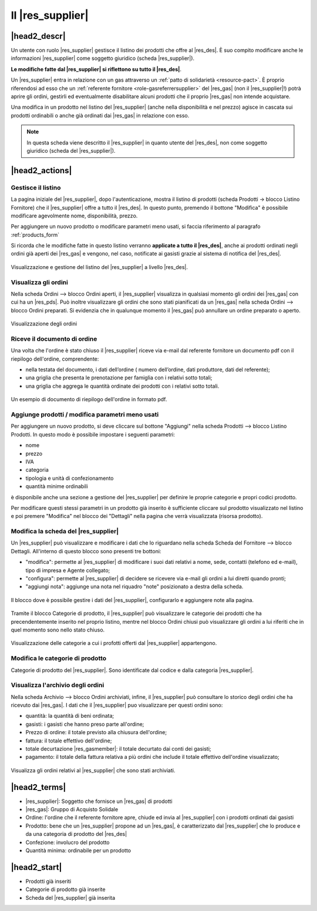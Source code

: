 .. _role-supplier:

Il |res_supplier|
==================

|head2_descr|
-------------

Un utente con ruolo |res_supplier| gestisce il listino dei prodotti che offre al |res_des|. È suo compito modificare anche le informazioni |res_supplier| come soggetto giuridico (scheda |res_supplier|). 

**Le modifiche fatte dal |res_supplier| si riflettono su tutto il |res_des|**. 

Un |res_supplier| entra in relazione con un gas attraverso un :ref:`patto di solidarietà <resource-pact>`. È proprio riferendosi ad esso che un :ref:`referente fornitore <role-gasreferrersupplier>` del |res_gas| (non il |res_supplier|!) potrà aprire gli ordini, gestirli ed eventualmente disabilitare alcuni prodotti che il proprio |res_gas| non intende acquistare.

Una modifica in un prodotto nel listino del |res_supplier| (anche nella disponibilità e nel prezzo) agisce in cascata sui prodotti ordinabili o anche già ordinati dai |res_gas| in relazione con esso.

.. NOTE::
    In questa scheda viene descritto il |res_supplier| in quanto utente del |res_des|, non come soggetto giuridico (scheda del |res_supplier|). 

|head2_actions|
---------------

Gestisce il listino
^^^^^^^^^^^^^^^^^^^^

La pagina iniziale del |res_supplier|, dopo l'autenticazione, mostra il listino di prodotti (scheda Prodotti -> blocco Listino Fornitore) che il |res_supplier| offre a tutto il |res_des|. In questo punto, premendo il bottone "Modifica" è possibile modificare agevolmente nome, disponibilità, prezzo.

Per aggiungere un nuovo prodotto o modificare parametri meno usati, si faccia riferimento al paragrafo :ref:`products_form`

Si ricorda che le modifiche fatte in questo listino verranno **applicate a tutto il |res_des|**, anche ai prodotti ordinati negli ordini già aperti dei |res_gas| e vengono, nel caso, notificate ai gasisti grazie al sistema di notifica del |res_des|. 

.. figure:: _static/stocks.png
    :alt: Schermata del listino del fornitore.
    :align: center
    
    Visualizzazione e gestione del listino del |res_supplier| a livello |res_des|.    

Visualizza gli ordini
^^^^^^^^^^^^^^^^^^^^^^^^^

Nella scheda Ordini --> blocco Ordini aperti, il |res_supplier| visualizza in qualsiasi momento gli ordini dei |res_gas| con cui ha un |res_pds|. Può inoltre visualizzare gli ordini che sono stati pianificati da un |res_gas| nella scheda Ordini --> blocco Ordini preparati. Si evidenzia che in qualunque momento il |res_gas| può annullare un ordine preparato o aperto.

.. figure:: _static/open_orders.png
    :alt: Scheda degli ordini
    :align: center
    
    Visualizzazione degli ordini

Riceve il documento di ordine
^^^^^^^^^^^^^^^^^^^^^^^^^^^^^^^^^^^^^

Una volta che l'ordine è stato chiuso il |res_supplier| riceve via e-mail dal referente fornitore un documento pdf con il riepilogo dell'ordine, comprendente:

* nella testata del documento, i dati dell’ordine ( numero dell’ordine, dati produttore, dati del referente);
* una griglia che presenta le prenotazione per famiglia con i relativi sotto totali;
* una griglia che aggrega le quantità ordinate dei prodotti con i relativi sotto totali.

.. figure:: _static/ord_doc.png
    :alt: Pdf di riepilogo dell'ordine.
    :align: center
    
    Un esempio di documento di riepilogo dell'ordine in formato pdf.


.. _products_form:

Aggiunge prodotti / modifica parametri meno usati
^^^^^^^^^^^^^^^^^^^^^^^^^^^^^^^^^^^^^^^^^^^^^^^^^^^^^^^^^^^^^^^

Per aggiungere un nuovo prodotto, si deve cliccare sul bottone "Aggiungi" nella scheda Prodotti --> blocco Listino Prodotti. In questo modo è possibile impostare i seguenti parametri:

* nome
* prezzo
* IVA
* categoria
* tipologia e unità di confezionamento
* quantità minime ordinabili

è disponibile anche una sezione a gestione del |res_supplier| per definire le proprie categorie e propri codici prodotto.


Per modificare questi stessi parametri in un prodotto già inserito è sufficiente cliccare sul prodotto visualizzato nel listino e poi premere "Modifica" nel blocco dei "Dettagli" nella pagina che verrà visualizzata (risorsa prodotto).

Modifica la scheda del |res_supplier|
^^^^^^^^^^^^^^^^^^^^^^^^^^^^^^^^^^^^^^

Un |res_supplier| può visualizzare e modificare i dati che lo riguardano nella scheda Scheda del Fornitore --> blocco Dettagli. All'interno di questo blocco sono presenti tre bottoni:

* "modifica": permette al |res_supplier| di modificare i suoi dati relativi a nome, sede, contatti (telefono ed e-mail), tipo di impresa e Agente collegato; 
* "configura": permette al |res_supplier| di decidere se ricevere via e-mail gli ordini a lui diretti quando pronti;
* "aggiungi nota": aggiunge una nota nel riquadro "note" posizionato a destra della scheda.

.. figure:: _static/supplier_details.png
    :alt: Blocco per la gestione del fornitore.
    :align: center
    
    Il blocco dove è possibile gestire i dati del |res_supplier|, configurarlo e aggiungere note alla pagina.

Tramite il blocco Categorie di prodotto, il |res_supplier| può visualizzare le categorie dei prodotti che ha precendentemente inserito nel proprio listino, mentre nel blocco Ordini chiusi può visualizzare gli ordini a lui riferiti che in quel momento sono nello stato chiuso.

.. figure:: _static/categories.png
    :alt: Categorie dei prodotti del fornitore.
    :align: center
    
    Visualizzazione delle categorie a cui i profotti offerti dal |res_supplier| appartengono.


Modifica le categorie di prodotto
^^^^^^^^^^^^^^^^^^^^^^^^^^^^^^^^^^

Categorie di prodotto del |res_supplier|. Sono identificate dal codice e dalla categoria |res_supplier|.

Visualizza l'archivio degli ordini
^^^^^^^^^^^^^^^^^^^^^^^^^^^^^^^^^^^^^^

Nella scheda Archivio --> blocco Ordini archiviati, infine, il |res_supplier| può consultare lo storico degli ordini che ha ricevuto dai |res_gas|. I dati che il |res_supplier| puo visualizzare per questi ordini sono:

* quantità: la quantità di beni ordinata;
* gasisti: i gasisti che hanno preso parte all'ordine;
* Prezzo di ordine: il totale previsto alla chiusura dell'ordine;
* fattura: il totale effettivo dell'ordine;
* totale decurtazione |res_gasmember|: il totale decurtato dai conti dei gasisti;
* pagamento: il totale della fattura relativa a più ordini che include il totale effettivo dell'ordine visualizzato;

.. figure:: _static/stored_orders.png
    :alt: Ordini archiviati relativi al fornitore.
    :align: center
    
    Visualizza gli ordini relativi al |res_supplier| che sono stati archiviati.


|head2_terms|
-------------

* |res_supplier|: Soggetto che fornisce un |res_gas| di prodotti
* |res_gas|: Gruppo di Acquisto Solidale
* Ordine: l'ordine che il referente fornitore apre, chiude ed invia al |res_supplier| con i prodotti ordinati dai gasisti
* Prodotto: bene che un |res_supplier| propone ad un |res_gas|, è caratterizzato dal |res_supplier| che lo produce e da una categoria di prodotto del |res_des|
* Confezione: involucro del prodotto
* Quantità minima: ordinabile per un prodotto

|head2_start|
-------------

* Prodotti già inseriti
* Categorie di prodotto già inserite
* Scheda del |res_supplier| già inserita
